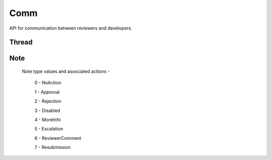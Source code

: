 .. _comm:

====
Comm
====

API for communication between reviewers and developers.

Thread
======

.. http:get:: /api/v1/comm/thread/

    .. note:: Requires authentication.

    Returns the list of threads where the user has posted a note to, has been CC'd or is an author of the addon that the thread is based on.

    **Request**

    The standard :ref:`list-query-params-label`.

    :param app: id or slug of the app to filter the threads by.

    **Response**

    :param meta: :ref:`meta-response-label`.
    :param objects: A :ref:`listing <objects-response-label>` of :ref:`threads <thread-response-label>`.

.. _thread-response-label:

.. http:get:: /api/v1/comm/thread/(int:id)/

    .. note:: Does not require authentication if the thread is public.

    **Response**

    A thread object, see below for example.

    :status 200: successfully completed.
    :status 403: not allowed to access this object.
    :status 404: not found.

    Example:

    .. code-block:: json

        {
            "id": 2,
            "addon": 2,
            "version": 4,
            "notes": [
                "/api/v1/comm/note/3/"
            ],
            "created": "2013-06-07T15:38:43"
        }

    Notes on the response.

    :param notes: contains all the notes that have been posted to the thread.

.. _thread-post-label:

.. http:post:: /api/v1/comm/thread/

    .. note:: Requires authentication.

    **Request**

    :param addon: the id of the addon.
    :param version: the id of the version of the addon.

    **Response**

    :param: A :ref:`thread <thread-response-label>`.
    :status code: 201 successfully created.

.. _thread-delete-label:

.. http:delete:: /api/v1/comm/thread/(int:id)

    .. note:: Requires authentication.

    **Response**

    :status code: 204 successfully deleted.

Note
====

.. _note-response-label:

.. http:get:: /api/v1/comm/note/(int:id)/

    .. note:: Does not require authentication if the note is in a public thread.

    **Request**

    The standard :ref:`list-query-params-label`.

    **Response**

    A thread object, see below for example.

    :status 200: successfully completed.
    :status 403: not allowed to access this object.
    :status 404: not found.

    Example:

    .. code-block:: json

        {
            "id": 3,
            "author": 27,
            "note_type": 1,
            "body": "hi there",
            "created": "2013-06-07T15:40:28",
            "thread": "/api/v1/comm/thread/2/"
        }

    Notes on the response.

    :param note_type: type of action taken with the note.:

.. _note-type-label:

    Note type values and associated actions -

    ..

        0 - NoAction

        1 - Approval

        2 - Rejection

        3 - Disabled

        4 - MoreInfo

        5 - Escalation

        6 - ReviewerComment

        7 - Resubmission

.. _note-post-label:

.. http:post:: /api/v1/comm/note/

    .. note:: Requires authentication.

    **Request**

    :param author: the id of the addon.
    :param thread: the id of the thread to post to.
    :param note_type: the type of note to create. See :ref:`supported types <note-type-label>`.
    :param body: the comment text to be attached with the note.

    **Response**

    :param: A :ref:`note <note-response-label>`.
    :status code: 201 successfully created.

.. _note-delete-label:

.. http:delete:: /api/v1/comm/note/(int:id)

    .. note:: Requires authentication.

    **Response**

    :status code: 204 successfully deleted.
